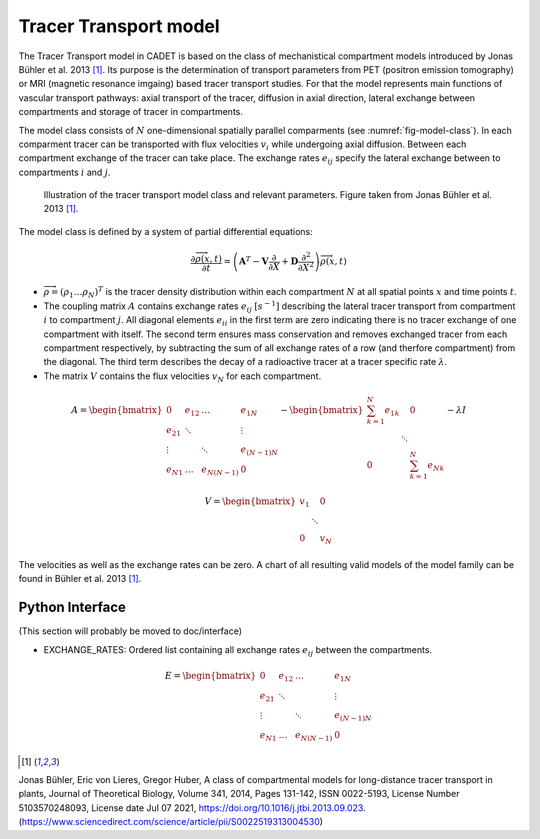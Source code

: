 .. _tracer_transport_model:

Tracer Transport model 
~~~~~~~~~~~~~~~~~~~~~~

The Tracer Transport model in CADET is based on the class of mechanistical compartment models introduced by Jonas Bühler et al. 2013 [1]_. 
Its purpose is the determination of transport parameters from PET (positron emission tomography) or MRI (magnetic resonance imgaing) based tracer transport studies.
For that the model represents main functions of vascular transport pathways: axial transport of the tracer, diffusion in axial direction, lateral exchange between compartments and storage of tracer in compartments.

The model class consists of :math:`N` one-dimensional spatially parallel comparments (see :numref:`fig-model-class`). 
In each comparment tracer can be transported with flux velocities :math:`v_i` while undergoing axial diffusion. 
Between each compartment exchange of the tracer can take place. The exchange rates :math:`e_{ij}` specify the lateral exchange between to compartments :math:`i` and :math:`j`.

.. _fig-model-class:
.. figure:: tracer_transport_model_class.png

    Illustration of the tracer transport model class and relevant parameters. 
    Figure taken from Jonas Bühler et al. 2013 [1]_.

    

The model class is defined by a system of partial differential equations:

.. math::
   	\frac{\partial \overrightarrow{\rho}(x,t)}{\partial t} = \left(\boldsymbol{A}^T-\boldsymbol{V}\frac{\partial}{\partial X}+\boldsymbol{D}\frac{\partial^2}{\partial X^2} \right){\overrightarrow{\rho}(x,t)} 


- :math:`\overrightarrow{\rho}=({\rho}_1 \dots {\rho}_N)^T` is the tracer density distribution within each compartment :math:`N` at all spatial points :math:`x` and time points :math:`t`.
- The coupling matrix :math:`A` contains exchange rates :math:`e_{ij}` :math:`[s^{-1}]` describing the lateral tracer transport from compartment :math:`i` to compartment :math:`j`. All diagonal elements :math:`e_{ii}` in the first term are zero indicating there is no tracer exchange of one compartment with itself. The second term ensures mass conservation and removes exchanged tracer from each compartment respectively, by subtracting the sum of all exchange rates of a row (and therfore compartment) from the diagonal. The third term describes the decay of a radioactive tracer at a tracer specific rate :math:`\lambda`.
- The matrix :math:`V` contains the flux velocities :math:`v_{N}` for each compartment.


.. math::
    
    A=\begin{bmatrix} 
    0 & e_{12} & \dots & e_{1N} \\
    e_{21} & \ddots & & \vdots\\
    \vdots & & \ddots & e_{(N-1)N}\\
    e_{N1} & \dots & e_{N(N-1)} & 0 
    \end{bmatrix}-    
    \begin{bmatrix} 
    {\sum_{k=1}^{N} e_{1k}} &  & 0 \\
     & \ddots & \\
     0 &  & {\sum_{k=1}^{N} e_{Nk}}
    \end{bmatrix}-
    \lambda I


.. math::

    V=\begin{bmatrix} 
    v_1 &  & 0 \\
     & \ddots & \\
     0 &  & v_N
    \end{bmatrix}


The velocities as well as the exchange rates can be zero. A chart of all resulting valid models of the model family can be found in Bühler et al. 2013 [1]_.

Python Interface 
^^^^^^^^^^^^^^^^
(This section will probably be moved to doc/interface)

- EXCHANGE_RATES: Ordered list containing all exchange rates :math:`e_{ij}` between the compartments. 

.. math::
    
    E=\begin{bmatrix} 
    0 & e_{12} & \dots & e_{1N} \\
    e_{21} & \ddots & & \vdots\\
    \vdots & & \ddots & e_{(N-1)N}\\
    e_{N1} & \dots & e_{N(N-1)} & 0 
    \end{bmatrix}    
  
  
.. [1] 
Jonas Bühler, Eric von Lieres, Gregor Huber,
A class of compartmental models for long-distance tracer transport in plants,
Journal of Theoretical Biology,
Volume 341,
2014,
Pages 131-142,
ISSN 0022-5193,
License Number 5103570248093,
License date Jul 07 2021,
https://doi.org/10.1016/j.jtbi.2013.09.023.
(https://www.sciencedirect.com/science/article/pii/S0022519313004530)






